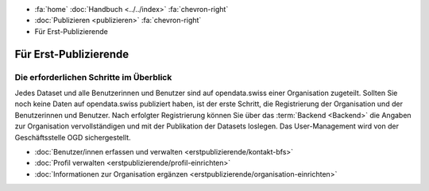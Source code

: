 .. container:: custom-breadcrumbs

   - :fa:`home` :doc:`Handbuch <../../index>` :fa:`chevron-right`
   - :doc:`Publizieren <publizieren>` :fa:`chevron-right`
   - Für Erst-Publizierende

**********************
Für Erst-Publizierende
**********************

Die erforderlichen Schritte im Überblick
========================================

.. container:: Intro

    Jedes Dataset und alle Benutzerinnen und Benutzer sind auf opendata.swiss
    einer Organisation zugeteilt. Sollten Sie noch keine Daten auf opendata.swiss
    publiziert haben, ist der erste Schritt, die Registrierung der Organisation
    und der Benutzerinnen und Benutzer. Nach erfolgter Registrierung
    können Sie über das :term:`Backend <Backend>` die Angaben zur
    Organisation vervollständigen und mit der Publikation der Datasets loslegen.
    Das User-Management wird von der Geschäftsstelle OGD sichergestellt.

    - :doc:`Benutzer/innen erfassen und verwalten <erstpublizierende/kontakt-bfs>`
    - :doc:`Profil verwalten <erstpublizierende/profil-einrichten>`
    - :doc:`Informationen zur Organisation ergänzen <erstpublizierende/organisation-einrichten>`
